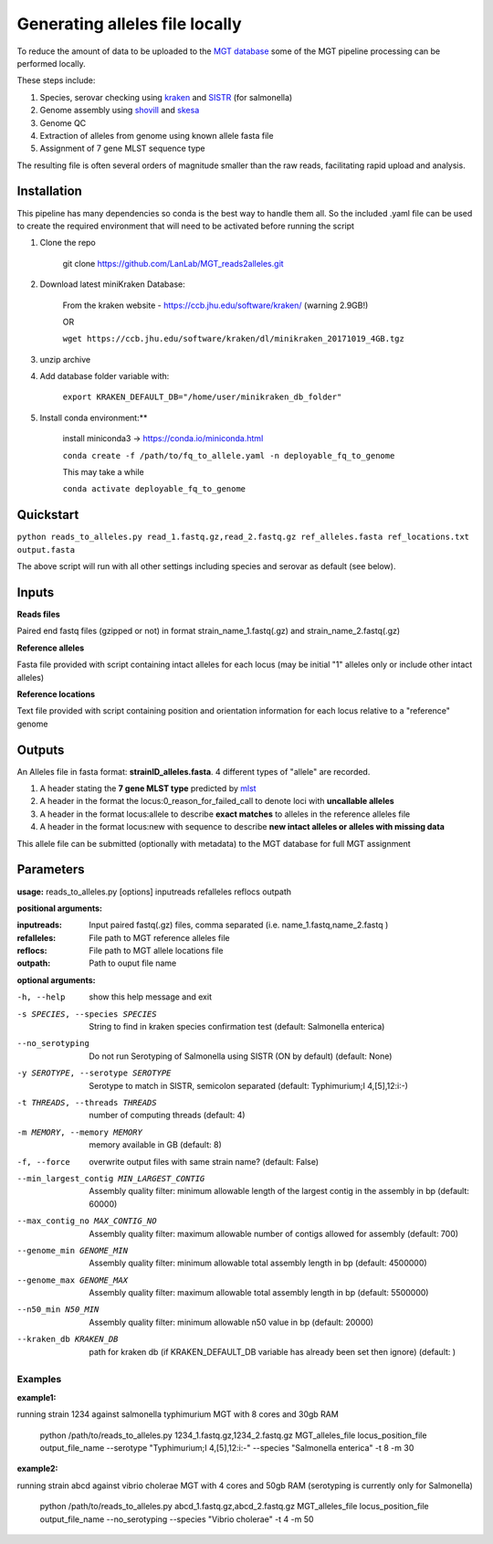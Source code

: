 .. _local_allele_calling:

***********************************
Generating alleles file locally
***********************************

To reduce the amount of data to be uploaded to the `MGT database <http://mgtdb.unsw.edu.au>`_ some of the MGT pipeline processing can be performed locally.

These steps include:

#. Species, serovar checking using `kraken <https://ccb.jhu.edu/software/kraken/>`_ and `SISTR <github.com/phac-nml/sistr_cmd>`_ (for salmonella)
#. Genome assembly using `shovill <https://github.com/tseemann/shovill>`_ and `skesa <https://github.com/ncbi/SKESA>`_
#. Genome QC
#. Extraction of alleles from genome using known allele fasta file
#. Assignment of 7 gene MLST sequence type

The resulting file is often several orders of magnitude smaller than the raw reads, facilitating rapid upload and analysis.

Installation
################

This pipeline has many dependencies so conda is the best way to handle them all. So the included .yaml file can be used to create the required environment that will need to be activated before running the script

#. Clone the repo

    git clone https://github.com/LanLab/MGT_reads2alleles.git

#. Download latest miniKraken Database:

    From the kraken website - https://ccb.jhu.edu/software/kraken/ (warning 2.9GB!)

    OR

    ``wget https://ccb.jhu.edu/software/kraken/dl/minikraken_20171019_4GB.tgz``

#. unzip archive

#. Add database folder variable with:

    ``export KRAKEN_DEFAULT_DB="/home/user/minikraken_db_folder"``

#. Install conda environment:**

    install miniconda3 -> https://conda.io/miniconda.html

    ``conda create -f /path/to/fq_to_allele.yaml -n deployable_fq_to_genome``

    This may take a while

    ``conda activate deployable_fq_to_genome``


Quickstart
##########

``python reads_to_alleles.py read_1.fastq.gz,read_2.fastq.gz ref_alleles.fasta ref_locations.txt output.fasta``

The above script will run with all other settings including species and serovar as default (see below).


Inputs
####################

**Reads files**

Paired end fastq files (gzipped or not) in format strain_name_1.fastq(.gz) and strain_name_2.fastq(.gz)

**Reference alleles**

Fasta file provided with script containing intact alleles for each locus
(may be initial "1" alleles only or include other intact alleles)

**Reference locations**

Text file provided with script containing position and orientation information for each locus relative to a "reference" genome

Outputs
#######

An Alleles file in fasta format: **strainID_alleles.fasta**. 4 different types of "allele" are recorded.

#. A header stating the **7 gene MLST type** predicted by `mlst <https://github.com/tseemann/mlst>`_
#. A header in the format the locus:0_reason_for_failed_call to denote loci with **uncallable alleles**
#. A header in the format locus:allele to describe **exact matches** to alleles in the reference alleles file
#. A header in the format locus:new with sequence to describe **new intact alleles or alleles with missing data**

This allele file can be submitted (optionally with metadata) to the MGT database for full MGT assignment


Parameters
##########

**usage:**
reads_to_alleles.py [options] inputreads refalleles reflocs outpath

**positional arguments:**

:inputreads: Input paired fastq(.gz) files, comma separated (i.e. name_1.fastq,name_2.fastq )

:refalleles: File path to MGT reference alleles file

:reflocs: File path to MGT allele locations file

:outpath: Path to ouput file name

**optional arguments:**

-h, --help            show this help message and exit
-s SPECIES, --species SPECIES
                    String to find in kraken species confirmation test
                    (default: Salmonella enterica)
--no_serotyping
                    Do not run Serotyping of Salmonella using SISTR (ON by
                    default) (default: None)
-y SEROTYPE, --serotype SEROTYPE
                    Serotype to match in SISTR, semicolon separated
                    (default: Typhimurium;I 4,[5],12:i:-)
-t THREADS, --threads THREADS
                    number of computing threads (default: 4)
-m MEMORY, --memory MEMORY
                    memory available in GB (default: 8)
-f, --force           overwrite output files with same strain name?
                    (default: False)
--min_largest_contig MIN_LARGEST_CONTIG
                    Assembly quality filter: minimum allowable length of
                    the largest contig in the assembly in bp (default:
                    60000)
--max_contig_no MAX_CONTIG_NO
                    Assembly quality filter: maximum allowable number of
                    contigs allowed for assembly (default: 700)
--genome_min GENOME_MIN
                    Assembly quality filter: minimum allowable total
                    assembly length in bp (default: 4500000)
--genome_max GENOME_MAX
                    Assembly quality filter: maximum allowable total
                    assembly length in bp (default: 5500000)
--n50_min N50_MIN     Assembly quality filter: minimum allowable n50 value
                    in bp (default: 20000)
--kraken_db KRAKEN_DB
                    path for kraken db (if KRAKEN_DEFAULT_DB variable has
                    already been set then ignore) (default: )


Examples
--------

**example1:** 

running strain 1234 against salmonella typhimurium MGT with 8 cores and 30gb RAM

    python /path/to/reads_to_alleles.py 1234_1.fastq.gz,1234_2.fastq.gz MGT_alleles_file locus_position_file output_file_name --serotype "Typhimurium;I 4,[5],12:i:-" --species "Salmonella enterica" -t 8 -m 30

**example2:**

running strain abcd against vibrio cholerae MGT with 4 cores and 50gb RAM
(serotyping is currently only for Salmonella)

    python /path/to/reads_to_alleles.py abcd_1.fastq.gz,abcd_2.fastq.gz MGT_alleles_file locus_position_file output_file_name --no_serotyping --species "Vibrio cholerae" -t 4 -m 50


